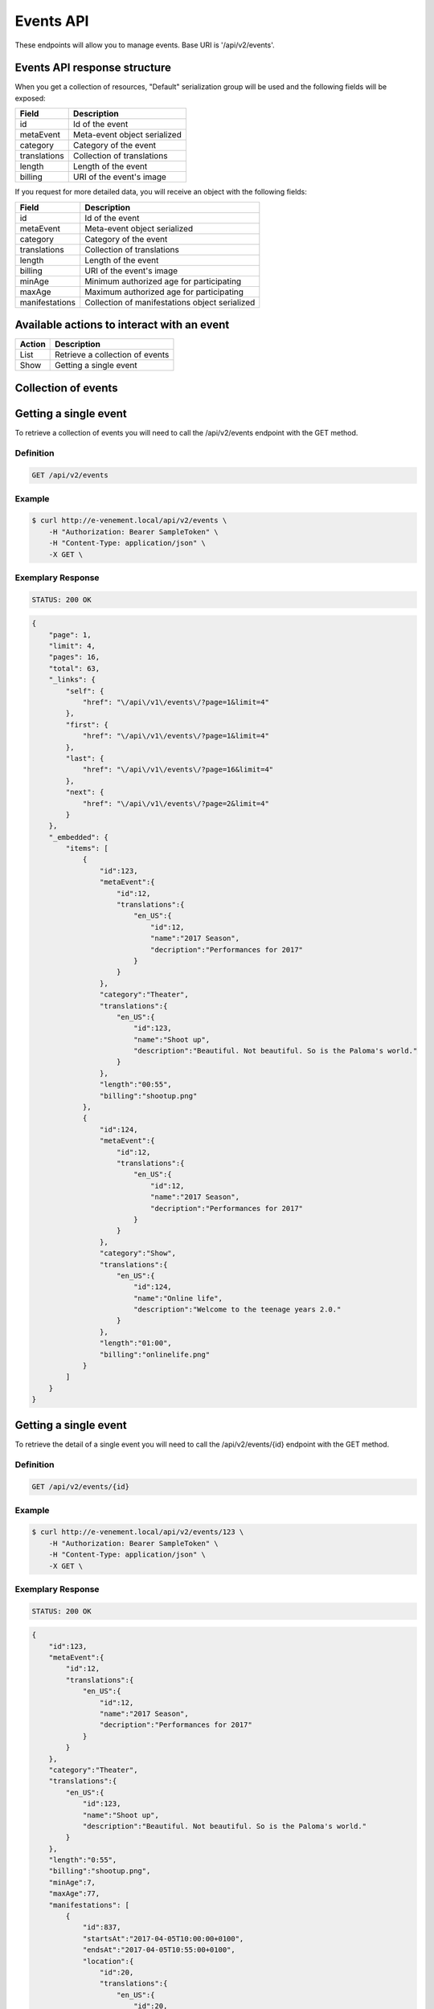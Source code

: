 Events API
==========

These endpoints will allow you to manage events. Base URI is '/api/v2/events'.

Events API response structure
-----------------------------

When you get a collection of resources, "Default" serialization group will be used and the following fields will be exposed:

+------------------+----------------------------------------------+
| Field            | Description                                  |
+==================+==============================================+
| id               | Id of the event                              |
+------------------+----------------------------------------------+
| metaEvent        | Meta-event object serialized                 |
+------------------+----------------------------------------------+
| category         | Category of the event                        |
+------------------+----------------------------------------------+
| translations     | Collection of translations                   |
+------------------+----------------------------------------------+
| length           | Length of the event                          |
+------------------+----------------------------------------------+
| billing          | URI of the event's image                     |
+------------------+----------------------------------------------+

If you request for more detailed data, you will receive an object with the following fields:

+------------------+------------------------------------------------+
| Field            | Description                                    |
+==================+================================================+
| id               | Id of the event                                |
+------------------+------------------------------------------------+
| metaEvent        | Meta-event object serialized                   |
+------------------+------------------------------------------------+
| category         | Category of the event                          |
+------------------+------------------------------------------------+
| translations     | Collection of translations                     |
+------------------+------------------------------------------------+
| length           | Length of the event                            |
+------------------+------------------------------------------------+
| billing          | URI of the event's image                       |
+------------------+------------------------------------------------+
| minAge           | Minimum authorized age for participating       |
+------------------+------------------------------------------------+
| maxAge           | Maximum authorized age for participating       |
+------------------+------------------------------------------------+
| manifestations   | Collection of manifestations object serialized |
+------------------+------------------------------------------------+

Available actions to interact with an event
-------------------------------------------

+------------------+----------------------------------------------+
| Action           | Description                                  |
+==================+==============================================+
| List             | Retrieve a collection of events              |
+------------------+----------------------------------------------+
| Show             | Getting a single event                       |
+------------------+----------------------------------------------+

Collection of events
--------------------

Getting a single event
----------------------

To retrieve a collection of events you will need to call the /api/v2/events endpoint with the GET method.

Definition
^^^^^^^^^^

.. code-block:: text

    GET /api/v2/events

Example
^^^^^^^

.. code-block:: bash

    $ curl http://e-venement.local/api/v2/events \
        -H "Authorization: Bearer SampleToken" \
        -H "Content-Type: application/json" \
        -X GET \

Exemplary Response
^^^^^^^^^^^^^^^^^^

.. code-block:: text

    STATUS: 200 OK

.. code-block:: json

    {
        "page": 1,
        "limit": 4,
        "pages": 16,
        "total": 63,
        "_links": {
            "self": {
                "href": "\/api\/v1\/events\/?page=1&limit=4"
            },
            "first": {
                "href": "\/api\/v1\/events\/?page=1&limit=4"
            },
            "last": {
                "href": "\/api\/v1\/events\/?page=16&limit=4"
            },
            "next": {
                "href": "\/api\/v1\/events\/?page=2&limit=4"
            }
        },
        "_embedded": {
            "items": [
                {
                    "id":123,
                    "metaEvent":{
                        "id":12,
                        "translations":{
                            "en_US":{
                                "id":12,
                                "name":"2017 Season",
                                "decription":"Performances for 2017"
                            }
                        }
                    },
                    "category":"Theater",
                    "translations":{
                        "en_US":{
                            "id":123,
                            "name":"Shoot up",
                            "description":"Beautiful. Not beautiful. So is the Paloma's world."
                        }
                    },
                    "length":"00:55",
                    "billing":"shootup.png"
                },
                {
                    "id":124,
                    "metaEvent":{
                        "id":12,
                        "translations":{
                            "en_US":{
                                "id":12,
                                "name":"2017 Season",
                                "decription":"Performances for 2017"
                            }
                        }
                    },
                    "category":"Show",
                    "translations":{
                        "en_US":{
                            "id":124,
                            "name":"Online life",
                            "description":"Welcome to the teenage years 2.0."
                        }
                    },
                    "length":"01:00",
                    "billing":"onlinelife.png"
                }
            ]
        }
    }

Getting a single event
----------------------

To retrieve the detail of a single event you will need to call the /api/v2/events/{id} endpoint with the GET method.

Definition
^^^^^^^^^^

.. code-block:: text

    GET /api/v2/events/{id}

Example
^^^^^^^

.. code-block:: bash

    $ curl http://e-venement.local/api/v2/events/123 \
        -H "Authorization: Bearer SampleToken" \
        -H "Content-Type: application/json" \
        -X GET \

Exemplary Response
^^^^^^^^^^^^^^^^^^

.. code-block:: text

    STATUS: 200 OK

.. code-block:: json

    {
        "id":123,
        "metaEvent":{
            "id":12,
            "translations":{
                "en_US":{
                    "id":12,
                    "name":"2017 Season",
                    "decription":"Performances for 2017"
                }
            }
        },
        "category":"Theater",
        "translations":{
            "en_US":{
                "id":123,
                "name":"Shoot up",
                "description":"Beautiful. Not beautiful. So is the Paloma's world."
            }
        },
        "length":"0:55",
        "billing":"shootup.png",
        "minAge":7,
        "maxAge":77,
        "manifestations": [
            {
                "id":837,
                "startsAt":"2017-04-05T10:00:00+0100",
                "endsAt":"2017-04-05T10:55:00+0100",
                "location":{
                    "id":20,
                    "translations":{
                        "en_US":{
                            "id":20,
                            "name":"Auditorium"
                        }
                    },
                    "address":{
                        "street":"22 acacia avenue",
                        "zip":"29000",
                        "city":"Kemper",
                        "country":"France"
                    }
                },
                "gauges": [
                    {
                        "id":1085,
                        "translations":{
                            "en_US":{
                                "id":1085,
                                "name":"General field"
                            }
                        },
                        "gauge":240,
                        "sold":180,
                        "ordered":12,
                        "free":48,
                        "prices": [
                            {
                                "id":3,
                                "translations":{
                                    "en_US":{
                                        "id":3,
                                        "name":"Free",
                                        "description":"Free price"
                                    }
                                },
                                "value":0.00
                            },
                            {
                                "id":4,
                                "translations":{
                                    "en_US":{
                                        "id":4,
                                        "name":"Individual",
                                        "description":"Full price"
                                    }
                                },
                                "value":6.00
                            }
                        ]
                    }
                ]
            }
        ]
    }

